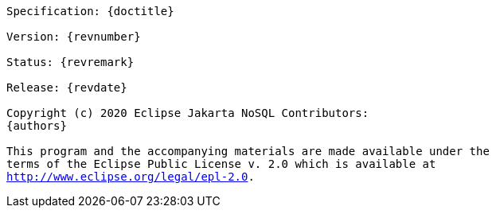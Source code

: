 // Copyright (c) 2019 Otavio Santana and others
//
// This program and the accompanying materials are made available under the
// terms of the Eclipse Public License v. 2.0 which is available at
// http://www.eclipse.org/legal/epl-2.0.


[subs="normal"]
....

Specification: {doctitle}

Version: {revnumber}

Status: {revremark}

Release: {revdate}

Copyright (c) 2020 Eclipse Jakarta NoSQL Contributors:
{authors}

This program and the accompanying materials are made available under the
terms of the Eclipse Public License v. 2.0 which is available at
http://www.eclipse.org/legal/epl-2.0.

....
